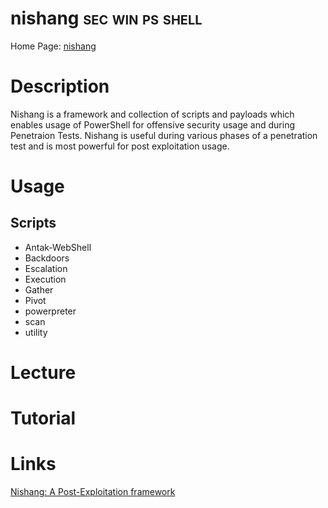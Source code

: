 #+TAGS: sec win ps shell


* nishang                                                  :sec:win:ps:shell:
Home Page: [[https://github.com/samratashok/nishang/wiki][nishang]]
* Description
Nishang is a framework and collection of scripts and payloads which enables usage of PowerShell for offensive security usage and during Penetraion Tests. Nishang is useful during various phases of a penetration test and is most powerful for post exploitation usage.

* Usage
** Scripts
- Antak-WebShell
- Backdoors
- Escalation
- Execution
- Gather
- Pivot
- powerpreter
- scan
- utility

* Lecture
* Tutorial
* Links
[[http://resources.infosecinstitute.com/nishang-a-post-exploitation-framework/#gref][Nishang: A Post-Exploitation framework]]



